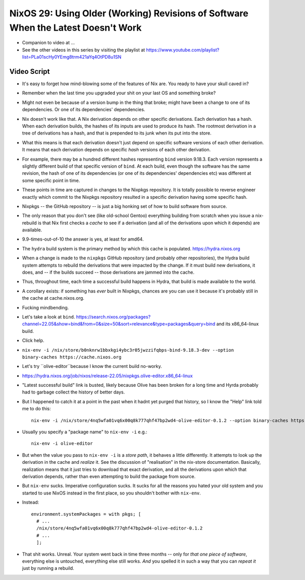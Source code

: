 NixOS 29: Using Older (Working) Revisions of Software When the Latest Doesn't Work
==================================================================================

- Companion to video at ...

- See the other videos in this series by visiting the playlist at
  https://www.youtube.com/playlist?list=PLa01scHy0YEmg8trm421aYq4OtPD8u1SN

Video Script
------------

- It's easy to forget how mind-blowing some of the features of Nix are.  You
  ready to have your skull caved in?

- Remember when the last time you upgraded your shit on your last OS and
  something broke?

- Might not even be because of a version bump in the thing that broke; might
  have been a change to one of its dependencies.  Or one of its dependencies'
  dependencies.

- Nix doesn't work like that.  A Nix derivation depends on other specific
  derivations.  Each derivation has a hash.  When each derivation builds, the
  hashes of its inputs are used to produce its hash.  The rootmost derivation
  in a tree of derivations has a hash, and that is prepended to its junk when
  its put into the store.

- What this means is that each derivation doesn't just depend on specific
  software versions of each other derivation.  It means that each derivation
  depends on specific *hash* versions of each other derivation.

- For example, there may be a hundred different hashes representing ``bind``
  version 9.18.3.  Each version represents a slightly different build of that
  specific version of ``bind``. At each build, even though the software has the
  same revision, the hash of one of its dependencies (or one of its
  dependencies' dependencies etc) was different at some specific point in time.

- These points in time are captured in changes to the Nixpkgs repository.  It
  is totally possible to reverse engineer exactly which commit to the Nixpkgs
  repository resulted in a specific derivation having some specific hash.

- Nixpkgs -- the GitHub repository -- is just a big honking set of how to build
  software from source.

- The only reason that you don't see (like old-school Gentoo) everything
  building from scratch when you issue a nix-rebuild is that Nix first checks a
  *cache* to see if a derivation (and all of the derivations upon which it
  depends) are available.

- 9.9-times-out-of-10 the answer is yes, at least for amd64.

- The ``hydra`` build system is the primary method by which this cache is populated.
  https://hydra.nixos.org

- When a change is made to the ``nixpkgs`` GitHub repository (and probably
  other repositories), the Hydra build system attempts to rebuild the
  derivations that were impacted by the change.  If it must build new
  derivations, it does, and -- if the builds succeed -- those derivations are
  jammed into the cache.

- Thus, throughout time, each time a successful build happens in Hydra, that
  build is made available to the world.

- A corollary exists: if something has *ever* built in Nixpkgs, chances are you
  can use it because it's probably still in the cache at cache.nixos.org.

- Fucking mindbending.

- Let's take a look at ``bind``.
  https://search.nixos.org/packages?channel=22.05&show=bind&from=0&size=50&sort=relevance&type=packages&query=bind and its x86_64-linux build.

- Click help.

- ``nix-env -i /nix/store/b0nknrw1bbxkgi4ybc3r05jwzzifqbps-bind-9.18.3-dev --option binary-caches https://cache.nixos.org``

- Let's try ``olive-editor``because I know the current build no-worky.

- https://hydra.nixos.org/job/nixos/release-22.05/nixpkgs.olive-editor.x86_64-linux

- "Latest successful build" link is busted, likely because Olive has been
  broken for a long time and Hyrda probably had to garbage collect the history
  of better days.

- But I happened to catch it at a point in the past when it hadnt yet purged
  that history, so I know the "Help" link told me to do this::

    nix-env -i /nix/store/4nq5wfa01vq6x00q8k777qhf47bp2wd4-olive-editor-0.1.2 --option binary-caches https://cache.nixos.org

- Usually you specify a "package name" to ``nix-env -i`` e.g.::

    nix-env -i olive-editor

- But when the value you pass to ``nix-env -i`` is a *store path*, it behaves a
  little differently.  It attempts to look up the derivation in the cache and
  *realize* it.  See the discussion of "realisation" in the nix-store
  documentation.  Basically, realization means that it just tries to download
  that exact derivation, and all the derivations upon which that derivation
  depends, rather than even attempting to build the package from source.
  
- But ``nix-env`` sucks.  Imperative configuration sucks.  It sucks for all the
  reasons you hated your old system and you started to use NixOS instead in the
  first place, so you shouldn't bother with ``nix-env``.

- Instead::

    environment.systemPackages = with pkgs; [
      # ...
      /nix/store/4nq5wfa01vq6x00q8k777qhf47bp2wd4-olive-editor-0.1.2
      # ...
      ];
    
- That shit works.  Unreal.  Your system went back in time three months -- only
  for *that one piece of software*, everything else is untouched, everything
  else still works.  *And* you spelled it in such a way that you can *repeat
  it* just by running a rebuild.


  
